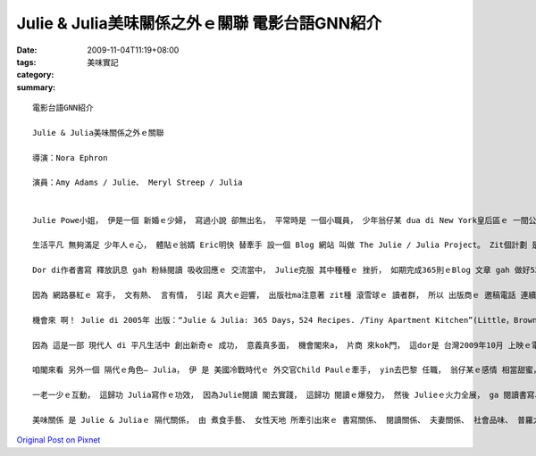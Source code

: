 Julie & Julia美味關係之外ｅ關聯  電影台語GNN紹介
###############################################################

:date: 2009-11-04T11:19+08:00
:tags: 
:category: 美味實記
:summary: 


:: 

  電影台語GNN紹介

  Julie & Julia美味關係之外ｅ關聯

  導演：Nora Ephron

  演員：Amy Adams / Julie、 Meryl Streep / Julia


  Julie Powe小姐， 伊是一個 新婚ｅ少婦， 寫過小說 卻無出名， 平常時是 一個小職員， 少年翁仔某 dua di New York皇后區ｅ 一間公寓， 樓下 deh 買pizza店ｅ 樓頂。

  生活平凡 無夠滿足 少年人ｅ心， 體貼ｅ翁婿 Eric明快 替牽手 設一個 Blog 網站 叫做 The Julie / Julia Project。 Zit個計劃 是 di  2002年開始， di一冬內底 ga 出名ｅ美食娘 Julia 所寫ｅ食譜 --“Mastering the Art of French Cooking ”(掌握法國烹飪藝術) 內底所列ｅ 524道料理 設定di  365工內底， 遵照 冊中ｅ方法， 一一去實行， 實際去做ｅ 流程、 心得gah心情， 隨著進度 煮成功 煮失敗 攏寫di Blog頂面， 本底煮食 是 一件 趣味ｅ代誌， mgorh 寫過Blogｅ人 攏知影， 一旦 有人點看 你ｅ作品， 有行情， 有pok-a聲， 有 新ｅ進展 gah 成就ｅ經驗 di 時時刻刻 有人deh期待ｅ時， 是 外呢仔美好ｅ 代誌， 讀者對你 仝款有 起起浮浮ｅ 情緒、 興味、 思路， 可講gah你 穿仝一條褲 deh進行 趣味競賽， 你有外濟 實力、 魅力、 功力、 耐力、 體力、 財力 攏總拚拚cuai， 按怎 去完成， 按怎 di一群讀者ｅ 注目下 m管按怎 攏veh堅持， m願放棄、 m願輸ｅ決心， 這m是ganna關係 愛面子nia  ma是 有頭有尾ｅ 交待gah尊嚴。

  Dor di作者書寫 釋放訊息 gah 粉絲閱讀 吸收回應ｅ 交流當中， Julie克服 其中種種ｅ 挫折， 如期完成365則ｅBlog 文章 gah 做好524款ｅ 美食探試， hng～ yami～。

  因為 網路暴紅ｅ 寫手， 文有熱、 言有情， 引起 真大ｅ迴響， 出版社ma注意著 zit種 滾雪球ｅ 讀者群， 所以 出版商ｅ 邀稿電話 連續來。

  機會來 啊！ Julie di 2005年 出版：“Julie & Julia: 365 Days，524 Recipes. /Tiny Apartment Kitchen”(Little，Brown)；2006年閣出 Julie & Julia:My Year of Cooking Dangerously(Back Bay Books)。 台灣有翻譯版。

  因為 這是一部 現代人 di 平凡生活中 創出新奇ｅ 成功， 意義真多面， 機會閣來a， 片商 來kok門， 這dor是 台灣2009年10月 上映ｅ電影， 明星是 Amy Adams演Julie 、 Meryl Streep演Julia。

  咱閣來看 另外一個 隔代ｅ角色— Julia， 伊 是 美國冷戰時代ｅ 外交官Child Paulｅ牽手， yin去巴黎 任職， 翁仔某ｅ感情 相當甜蜜， Julia 去法國藍帶廚藝學校學煮食， 出過二本冊：“Mastering the Art of French Cooking”、“My Life in France” ， 伊用輕鬆趣味ｅ 對話gah作風 寫就紹介 法國料理ｅ 做法， 伊 上電視 教煮食， 開創真濟 婦女生活面， di美國 真濟人vat伊， 因為 伊有 二本冊， 少年ｅJulie， edang看研讀， edang感受Juliaｅ性情 gah 處事。

  一老一少ｅ互動， 這歸功 Julia寫作ｅ功效， 因為Julie閱讀 閣去實踐， 這歸功 閱讀ｅ爆發力， 然後 Julieｅ火力全展， ga 閱讀書寫、 書寫閱讀 一直循環， 透過Blog 一來一往， 形成 新世紀ｅ 出版風貌。

  美味關係 是 Julie & Juliaｅ 隔代關係， 由 煮食手藝、 女性天地 所牽引出來ｅ 書寫關係、 閱讀關係、 夫妻關係、 社會品味、 普羅大眾ｅ溫情， 種種緣由 可歸功是 BLOGｅ 前導效應， 是 上可代表ｅ 現此時 出版風潮 精力湯頭， 喜愛寫作ｅ人， ui Blog 做切入點， edang 去試。




`Original Post on Pixnet <http://nanomi.pixnet.net/blog/post/29704957>`_